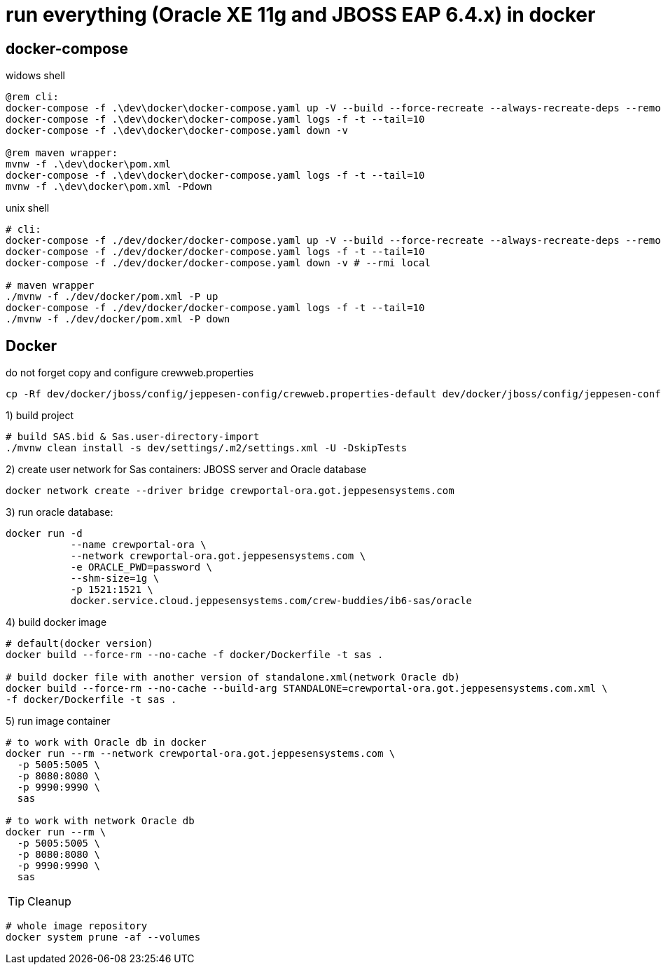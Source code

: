 = run everything (Oracle XE 11g and JBOSS EAP 6.4.x) in docker

== docker-compose

.widows shell
[sources,powershell]
----
@rem cli:
docker-compose -f .\dev\docker\docker-compose.yaml up -V --build --force-recreate --always-recreate-deps --remove-orphans
docker-compose -f .\dev\docker\docker-compose.yaml logs -f -t --tail=10
docker-compose -f .\dev\docker\docker-compose.yaml down -v

@rem maven wrapper:
mvnw -f .\dev\docker\pom.xml
docker-compose -f .\dev\docker\docker-compose.yaml logs -f -t --tail=10
mvnw -f .\dev\docker\pom.xml -Pdown
----

.unix shell
[sources,bash]
----
# cli:
docker-compose -f ./dev/docker/docker-compose.yaml up -V --build --force-recreate --always-recreate-deps --remove-orphans
docker-compose -f ./dev/docker/docker-compose.yaml logs -f -t --tail=10
docker-compose -f ./dev/docker/docker-compose.yaml down -v # --rmi local

# maven wrapper
./mvnw -f ./dev/docker/pom.xml -P up
docker-compose -f ./dev/docker/docker-compose.yaml logs -f -t --tail=10
./mvnw -f ./dev/docker/pom.xml -P down
----

== Docker

.do not forget copy and configure crewweb.properties
[source,bash]
----
cp -Rf dev/docker/jboss/config/jeppesen-config/crewweb.properties-default dev/docker/jboss/config/jeppesen-config/crewweb.properties
----

.1) build project
[source,bash]
----
# build SAS.bid & Sas.user-directory-import
./mvnw clean install -s dev/settings/.m2/settings.xml -U -DskipTests
----

.2) create user network for Sas containers: JBOSS server and Oracle database
----
docker network create --driver bridge crewportal-ora.got.jeppesensystems.com
----

.3) run oracle database:
[source,bash]
----
docker run -d
           --name crewportal-ora \
           --network crewportal-ora.got.jeppesensystems.com \
           -e ORACLE_PWD=password \
           --shm-size=1g \
           -p 1521:1521 \
           docker.service.cloud.jeppesensystems.com/crew-buddies/ib6-sas/oracle
----
.4) build docker image
[source,bash]
----

# default(docker version)
docker build --force-rm --no-cache -f docker/Dockerfile -t sas .

# build docker file with another version of standalone.xml(network Oracle db)
docker build --force-rm --no-cache --build-arg STANDALONE=crewportal-ora.got.jeppesensystems.com.xml \
-f docker/Dockerfile -t sas .

----

.5) run image container
[source,bash]
----
# to work with Oracle db in docker
docker run --rm --network crewportal-ora.got.jeppesensystems.com \
  -p 5005:5005 \
  -p 8080:8080 \
  -p 9990:9990 \
  sas

# to work with network Oracle db
docker run --rm \
  -p 5005:5005 \
  -p 8080:8080 \
  -p 9990:9990 \
  sas
----

TIP: Cleanup
[source,bash]
----
# whole image repository
docker system prune -af --volumes
----
